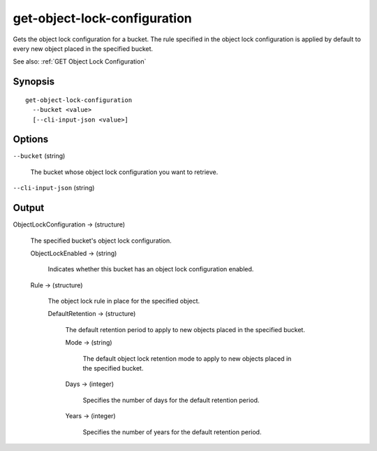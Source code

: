 .. _get-object-lock-configuration:

get-object-lock-configuration
=============================

Gets the object lock configuration for a bucket. The rule specified in the
object lock configuration is applied by default to every new object placed
in the specified bucket.

See also: :ref:`GET Object Lock Configuration`

Synopsis
--------

::

  get-object-lock-configuration
    --bucket <value>
    [--cli-input-json <value>]

Options
-------

``--bucket`` (string)

  The bucket whose object lock configuration you want to retrieve.

``--cli-input-json`` (string)

  .. include:: ../../../include/cli-input-json.txt

Output
------

ObjectLockConfiguration -> (structure)

  The specified bucket's object lock configuration.

  ObjectLockEnabled -> (string)

    Indicates whether this bucket has an object lock configuration enabled.

  Rule -> (structure)

    The object lock rule in place for the specified object.

    DefaultRetention -> (structure)

      The default retention period to apply to new objects placed in the
      specified bucket.

      Mode -> (string)

        The default object lock retention mode to apply to new objects placed in
        the specified bucket.

      Days -> (integer)

        Specifies the number of days for the default retention period.

      Years -> (integer)

        Specifies the number of years for the default retention period.

